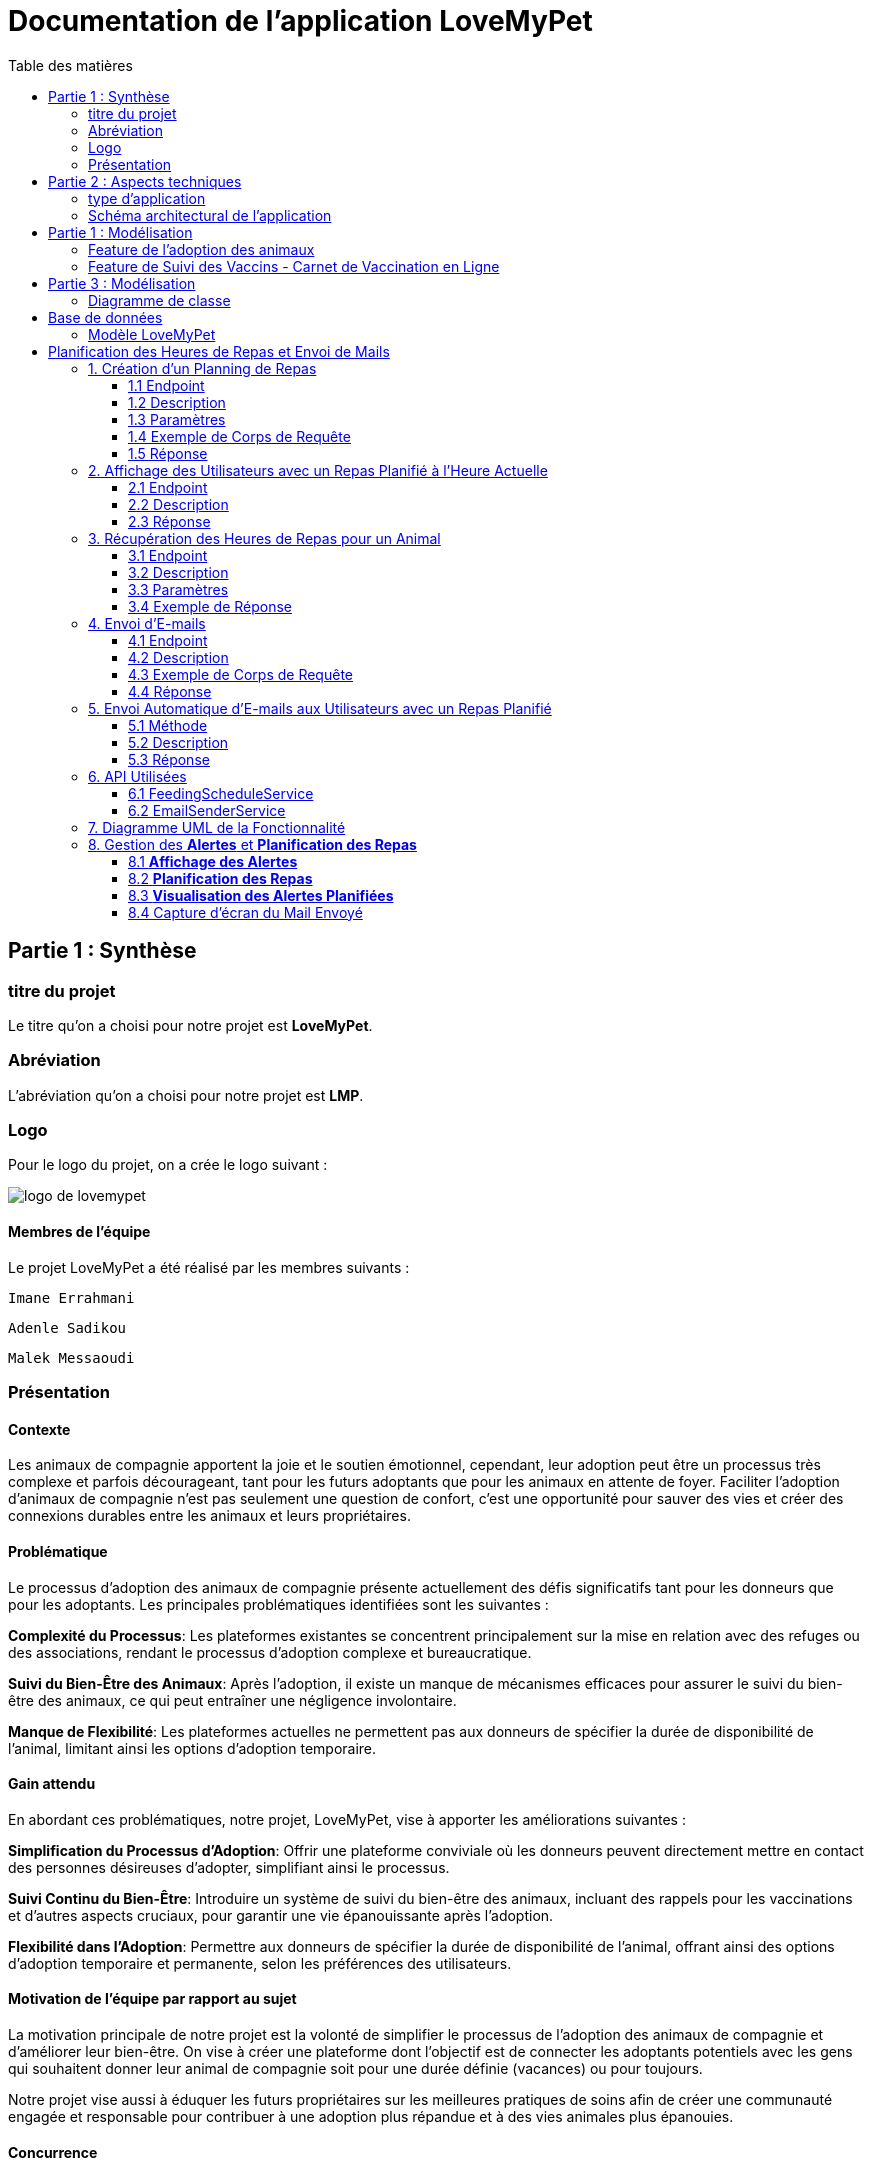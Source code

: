 = Documentation de l'application LoveMyPet
:doctype: book
:icons: font
:source-highlighter: coderay
:toc: left
:toc-title: Table des matières



== Partie 1 : Synthèse 

=== titre du projet 

Le titre qu'on a choisi pour notre projet est **LoveMyPet**.

=== Abréviation 

L'abréviation  qu'on a choisi pour notre projet est **LMP**.

=== Logo 
Pour le logo du projet, on a crée le logo suivant :

image::logo.png[logo de lovemypet]

==== Membres de l'équipe

Le projet LoveMyPet a été réalisé par les membres suivants : 

    Imane Errahmani
    
    Adenle Sadikou

    Malek Messaoudi


=== Présentation

==== Contexte 

Les animaux de compagnie apportent la joie et le soutien émotionnel, cependant, leur adoption peut être un processus très complexe et parfois décourageant, tant pour les futurs adoptants que pour les animaux en attente de foyer. Faciliter l’adoption d’animaux de compagnie n’est pas seulement une question de confort, c’est une opportunité pour sauver des vies et créer des connexions durables entre les animaux et leurs propriétaires.

==== Problématique 

Le processus d'adoption des animaux de compagnie présente actuellement des défis significatifs tant pour les donneurs que pour les adoptants. Les principales problématiques identifiées sont les suivantes :

**Complexité du Processus**: Les plateformes existantes se concentrent principalement sur la mise en relation avec des refuges ou des associations, rendant le processus d'adoption complexe et bureaucratique.

**Suivi du Bien-Être des Animaux**: Après l'adoption, il existe un manque de mécanismes efficaces pour assurer le suivi du bien-être des animaux, ce qui peut entraîner une négligence involontaire.

**Manque de Flexibilité**: Les plateformes actuelles ne permettent pas aux donneurs de spécifier la durée de disponibilité de l'animal, limitant ainsi les options d'adoption temporaire.


==== Gain attendu 

En abordant ces problématiques, notre projet, LoveMyPet, vise à apporter les améliorations suivantes :

**Simplification du Processus d'Adoption**: Offrir une plateforme conviviale où les donneurs peuvent directement mettre en contact des personnes désireuses d'adopter, simplifiant ainsi le processus.

**Suivi Continu du Bien-Être**: Introduire un système de suivi du bien-être des animaux, incluant des rappels pour les vaccinations et d'autres aspects cruciaux, pour garantir une vie épanouissante après l'adoption.

**Flexibilité dans l'Adoption**: Permettre aux donneurs de spécifier la durée de disponibilité de l'animal, offrant ainsi des options d'adoption temporaire et permanente, selon les préférences des utilisateurs.


==== Motivation de l'équipe par rapport au sujet

La motivation principale de notre projet est la volonté de simplifier le processus de l’adoption des animaux de compagnie et d'améliorer leur bien-être.
On vise à créer une plateforme dont l’objectif est de connecter les adoptants potentiels avec les gens qui souhaitent donner leur animal de compagnie soit pour une durée définie (vacances) ou pour toujours.

Notre projet vise aussi à éduquer les futurs propriétaires sur les meilleures pratiques de soins afin de créer une communauté engagée et responsable pour contribuer à une adoption plus répandue et à des vies animales plus épanouies. 


==== Concurrence

Afin de faire une étude de la concurrence, on s’est posé les questions suivantes : 

Qui sont nos concurrents ?
Où sont-ils ?
Que proposent-ils ?
Quelles sont leurs forces et leurs faiblesses ?

Après une recherche sur internet, on a vu qu' en France, il existe beaucoup de sites web permettant l’adoption des animaux que ce soit des sites des fondations (Fondation 30 Millions d’amis, Fondation Brigitte Bardot…)  ou des plateformes d’adoption comme Seconde Chance, La-Spa.fr, PAAW…

On a constaté que sur ces sites web, le service proposé est de mettre en contact un futur adoptant avec une association de la protection des animaux ou avec un refuge, cela est totalement différent du service proposé par notre projet qui est de mettre en contact deux personnes, une qui souhaite donner son animal de compagnie soit de façon définitive ou pour une durée précise (vacance) et l’autre qui représente un futur propriétaire de cet animal.

En revanche ce service peut être existant dans des sites comme LeBonCoin, sauf que dans ce cas, ce site n’est pas dédié seulement aux animaux et leur adoption ce qui n’est pas pratique pour les utilisateurs souhaitant profiter d’un processus d’adoption simple et efficace. 

Ce qui diffère notre projet des concurrents cités, c’est le fait que c’est un site qui permet un suivi du bien être des animaux, cela inclut :
Trouver un propriétaire pour l’animal,
Assurer que le propriétaire prend soin de l’animal en lui envoyant des rappels pour nourrir l’animal, le laver, le vacciner…

Donc au final, notre projet est une combinaison de fonctionnalités permettant une meilleure expérience utilisateur.

==== Personas 

**Donneur d'Animal - Sophie**:

image::sophie.jpg[persona 1]


    Contexte: Sophie, 35 ans, a un chien nommé Max qu'elle aime profondément. Cependant, en raison de changements de vie, elle doit trouver un nouveau foyer pour Max.
    Fonctionnalités Clés:
        Enregistrement facile des informations de Max sur la plateforme.
        Possibilité de donner Max pour une durée à spécifier (temporaire ou permanente).

**Futur Adoptant - Antoine**:

image::antoine.jpg[persona 2]

    Contexte: Antoine, 28 ans, cherche un compagnon animal. Il aimerait adopter un chien pour lui tenir compagnie.
    Fonctionnalités Clés:
        Recherche simplifiée d'animaux disponibles à l'adoption.
        Faire une candidature  pour exprimer son intérêt à adopter.
        Accès à des informations complètes sur les vaccinations et le suivi du bien-être de l'animal.


==== Prévisions Marketing

**Réseaux Sociaux**:

Stratégie: Campagnes engageantes sur des plateformes populaires telles que Facebook, Instagram et Twitter.
Contenu: Témoignages d'adoptions réussies, conseils de soins, et mises en avant des fonctionnalités uniques de LoveMyPet.
Impact Attendu: Augmentation de la notoriété de la plateforme, engagement de la communauté, partages sociaux.

**Site Web**:

Stratégie: Développement d'un site web attrayant et convivial.
Contenu: Histoires inspirantes, guides de soins, témoignages d'utilisateurs, et accès facile aux fonctionnalités de la plateforme.
Impact Attendu: Plateforme centrale pour les informations sur LoveMyPet, conversion des visiteurs en utilisateurs actifs.


**Campagnes d'Influenceurs**:

Stratégie: Partenariat avec des influenceurs dans le domaine des animaux et de l'adoption responsable.
Contenu: Contenu authentique mettant en avant l'utilité de LoveMyPet.
Impact Attendu: Atteinte d'un public plus large, renforcement de la confiance grâce à des recommandations d'influenceurs.


== Partie 2 : Aspects techniques

=== type d'application

LoveMyPet est une application **web**

=== Schéma architectural de l'application

Voici notre schéma architectural 

[plantuml]
----
@startuml

!define RECTANGLE class
!define INTERFACE interface
!define END end

RECTANGLE Frontend {
  PageAccueil
  PagesProfil
  PagesAdoption
  PopUpsInteractifs
  PagesSuiviDeVaccination
  ...
}

RECTANGLE Backend {
  API_REST
  GestionUtilisateurs
  LogiqueAdoption
  SuiviVaccination
}

RECTANGLE BaseDeDonnees {
  TablesPerson
  TablesAnimal
  TablesAdoption
  TablesVaccination
  TablesVaccin
}

Backend -- BaseDeDonnees : communique
Frontend -- Backend : communique

@enduml
----

et voici toutes les API utilisées dans notre projet : 


===== AdoptionController

Point de départ de l'API : `/adoption`

* `GET /adoptions` : Obtenir la liste de toutes les URL d'adoption.
* `GET /{idAdoption}` : Obtenir les détails d'une adoption spécifique par ID.

===== AnimalController

Point de départ de l'API : `/animal`

* `POST /add` : Ajouter un nouvel animal avec un fichier image.
* `GET /person/{idPerson}` : Obtenir la liste des références d'animaux par ID de personne.
* `GET /{id}` : Obtenir les détails d'un animal spécifique par ID.
* `GET /{animalId}/candidatures` : Obtenir la liste des candidatures pour un animal spécifique.
* `POST /addadoption` : Ajouter une nouvelle adoption.

===== CandidatureController

Point de départ de l'API : `/animal/{animalId}/candidature`

* `GET /{candidatureId}` : Obtenir les détails d'une candidature spécifique pour un animal.

===== MesCandidatureController

Point de départ de l'API : `/mescandidature`

* `GET /person/{idPerson}` : Obtenir la liste des références de candidatures par ID de personne.
* `GET /{idCandidature}` : Obtenir les détails d'une candidature spécifique par ID.

===== PersonController

Point de départ de l'API : `/person`

* `GET /{id}` : Obtenir les détails d'une personne spécifique par ID.
* `POST /add` : Ajouter une nouvelle personne avec un fichier image.
* `POST /login` : Authentifier une personne à l'aide de l'e-mail et du mot de passe.
* `GET /profile` : Obtenir les informations du profil utilisateur.
* `POST /addcandidature` : Ajouter une nouvelle candidature.

===== VaccinationController

Point de départ de l'API : `/vaccination`

* `GET /animal/{idAnimal}` : Obtenir les références de vaccination par ID d'animal.
* `GET /{idVaccination}` : Obtenir les détails d'une vaccination spécifique par ID.
* `POST /add` : Ajouter une nouvelle vaccination.

===== VaccinController

Point de départ de l'API : `/vaccin`

* `GET /all` : Obtenir toutes les vaccinations.

==== plateforme technologique

**Langages utilisés**

**Backend (Java)**: Utilisation de Java pour la logique métier, la gestion de la base de données, et la création de l'API REST.

**Frontend (JavaScript, HTML, JSON)**: Utilisation de JavaScript pour la logique côté client, HTML pour la structure des pages, et JSON pour le format des données échangées.

**API REST**

Utilisation d'une architecture RESTful pour la communication entre le frontend et le backend.

**Frameworks de Test**

**Jacoco**: Utilisation de Jacoco pour la mesure de la couverture de code, permettant d'évaluer l'étendue des tests effectués sur le code source Java.

**Gestion de Versions**

**Git**: Utilisation du système de gestion de versions Git pour le suivi des modifications, la collaboration entre les membres de l'équipe, et la gestion des branches de développement.

**Build**

**Maven**: Utilisation de Maven pour la gestion des dépendances, la compilation du code source, et la création d'artefacts binaires.

**Intégration Continue (CI)**

**GitAction**: Mise en place d'un système d'intégration continue pour automatiser les tests, la compilation, et la vérification de la qualité du code à chaque modification dans le référentiel Git.


== Partie 1 : Modélisation 

=== Feature de l'adoption des animaux

Une fois que vous avez ajouté vos compagnons,(étape 1) à la section **"Mes Animaux"** ("étape 2"), vous remarquerez que chaque animal dispose d'une option unique : le bouton **"Donner"**(étape 3). En cliquant sur ce bouton, un pop-up s'affiche, offrant une expérience interactive et conviviale pour faciliter le processus d'adoption.

**étape 1**

image::enregistrement.png[etape 1]

**étape 2**

image::donner.png[etape 2]

**étape 3**

image::popup.png[etape 3]



Dans ce pop-up, la date de début est une information obligatoire, permettant aux utilisateurs de spécifier quand leur animal sera disponible pour adoption. Cependant, la date de fin reste facultative, laissant aux donateurs la liberté de décider s'ils souhaitent offrir leur animal de manière permanente ou temporaire.

L'ajout de cette fonctionnalité temporelle est particulièrement pratique pour ceux qui envisagent de confier leur animal pendant une période spécifique, comme les vacances. En spécifiant la date de retour prévue, les utilisateurs peuvent indiquer clairement la durée pendant laquelle leur animal est disponible pour l'adoption.

Une fois cette étape terminée, l'information concernant l'animal disponible est publiée dans **la section dédiée à l'adoption**. Les utilisateurs parcourant cette section trouveront une liste d'animaux prêts à être adoptés, chacun accompagné d'un bouton **"Candidater"** (étape 4). Cette approche permet à toute personne intéressée par un animal spécifique de manifester rapidement son intérêt en un simple clic.

**étape 4**

image::adoption.png[etape 4]

Cette approche flexible a pour objectif de simplifier le processus d'adoption, offrant aux propriétaires la liberté de choisir la durée de la nouvelle maison pour leur animal. En créant une plateforme conviviale, nous aspirons à faciliter la connexion entre ceux qui cherchent un compagnon et ceux qui sont prêts à partager l'amour de leurs animaux.



=== Feature de Suivi des Vaccins - Carnet de Vaccination en Ligne

La fonctionnalité de suivi des vaccins sur notre plateforme offre aux utilisateurs une gestion centralisée et accessible des vaccinations de leurs animaux de compagnie. Conçue comme un carnet de vaccination en ligne, cette fonctionnalité permet aux propriétaires d'animaux de suivre et de mettre à jour facilement les informations relatives aux vaccins administrés à leurs compagnons.

Principales Caractéristiques :

**Accès Simple :** Les utilisateurs peuvent accéder à la fonction de **suivi** (étape 1) des vaccins depuis la section **"Mes Animaux"** (étape 2) de leur compte utilisateur. Chaque animal répertorié dispose d'une fonction dédiée pour un accès rapide.

**Vue d'Ensemble des Vaccinations :** L'interface offre une vue d'ensemble détaillée des vaccinations précédemment administrées à un animal particulier. Chaque entrée inclut le nom du vaccin ainsi que la date correspondante.

**Ajout de Vaccinations :** Les propriétaires ont la possibilité d'ajouter de nouvelles vaccinations à tout moment. En fournissant les détails pertinents, tels que le nom du vaccin et la date d'administration, les utilisateurs peuvent maintenir un historique complet et à jour.

== Partie 3 : Modélisation 

=== Diagramme de classe 

==== Feature 1 :

[plantuml]
----
@startuml

package com.nanterre.LoveMyPet.controller {
  class AdoptionController {
    + getAllAdoptionUrls(): List<String>
    + getAdoptionDetails(idAdoption: Integer): Map<String, Object>
    + addAdoption(adoption: Adoption): ResponseEntity<Map<String, String>>
  }
  class AnimalController {
    + addAnimal(imageFile: MultipartFile, animal: Animal): ResponseEntity<String>
    + getAnimalsReferenceByPersonId(idPerson: Integer): List<String>
    + getAnimalDetailsById(id: Integer): Animal
    + getCandidaturesByAnimalId(animalId: Integer): List<String>
    + addAdoption(adoption: Adoption): ResponseEntity<Map<String, String>>
  }
  class CandidatureController {
    + getCandidatureDetailsByAnimalIdAndCandidatureId(animalId: Integer, candidatureId: Integer): Candidature
  }
  class Controller {
    + showAdoptionPage(model: Model): String
    + showAnimals(model: Model): String
    + showCandidatureByAnimalId(model: Model): String
    + showVaccinations(model: Model): String
    + showCandidatures(model: Model): String
    + showpage(): String
    + showpageaddAnimal(): String
    + showpagelogin(): String
    + homePage(): String
    + profile(): String
  }
  class MesCandidatureController {
    + getCandidatureReferenceByPersonId(idPerson: Integer): List<String>
    + getCandidatureDetailsById(idCandidature: Integer): Candidature
  }
  class PersonController {
    + getPersonDetailsById(id: Integer): Person
    + add(imageFile: MultipartFile, person: Person): ResponseEntity<String>
    + login(email: String, password: String, session: HttpSession): ResponseEntity<?>
    + userProfile(session: HttpSession): ResponseEntity<?>
    + addCandidature(idPerson: Integer, idAdoption: Integer, dateCandidature: String): ResponseEntity<String>
  }
}

package com.nanterre.LoveMyPet.service {
  interface AdoptionService {
    + getAllAdoptionUrls(): List<String>
    + getAdoptionDetails(idAdoption: Integer): Map<String, Object>
    + saveAdoption(adoption: Adoption)
  }
  interface AnimalService {
    + getAnimalLinksByPersonId(idPerson: Integer): List<String>
    + getAnimalDetailsById(id: Integer): Animal
    + getAdoptionUrlsForAnimals(): List<String>
    + saveAnimal(animal: Animal): Animal
    + findAnimalById(id: Integer): Animal
  }
  interface CandidatureService {
    + getCandidatureLinksByAnimalId(animalId: Integer): List<String>
    + getCandidatureDetailsByAnimalIdAndCandidatureId(animalId: Integer, candidatureId: Integer): Candidature
    + saveCandidature(candidature: Candidature)
  }
  interface MesCandidatureService {
    + getCandidatureLinksByPersonId(idPerson: Integer): List<String>
    + getCandidatureDetailsById(idCandidature: Integer): Candidature
  }
  interface PersonService {
    + getPersonDetailsById(id: Integer): Person
    + savePerson(person: Person): Person
    + findPersonByEmail(email: String): Person
  }
}

package com.nanterre.LoveMyPet.repository {
  interface AdoptionRepository {
    + findAll(): List<Adoption>
    + findById(id: Integer): Optional<Adoption>
    + save(adoption: Adoption): Adoption
  }
  interface AnimalRepository {
    + findByIdPerson(idPerson: Integer): List<Animal>
    + findById(id: Integer): Optional<Animal>
    + save(animal: Animal): Animal
  }
  interface CandidatureRepository {
    + getCandidaturesByAnimalId(animalId: Integer): List<Candidature>
    + findById(id: Integer): Optional<Candidature>
    + save(candidature: Candidature): Candidature
  }
  interface MesCandidatureRepository {
    + findByPersonIdPerson(idPerson: Integer): List<Candidature>
    + findById(id: Integer): Optional<Candidature>
    + save(candidature: Candidature): Candidature
  }
  interface PersonRepository {
    + findById(id: Integer): Optional<Person>
    + save(person: Person): Person
    + findPersonByEmail(email: String): Person
  }
}

Controller --|> AdoptionController
Controller --|> AnimalController
Controller --|> CandidatureController
Controller --|> MesCandidatureController
Controller --|> PersonController

AdoptionController --|> AdoptionService
AdoptionController --|> AnimalService

AnimalController --|> AnimalService
AnimalController --|> AdoptionService
AnimalController --|> CandidatureService

CandidatureController --|> CandidatureService

MesCandidatureController --|> MesCandidatureService

PersonController --|> PersonService
PersonController --|> CandidatureService

AdoptionService --|> AdoptionRepository
AnimalService --|> AnimalRepository
CandidatureService --|> CandidatureRepository
MesCandidatureService --|> MesCandidatureRepository
PersonService --|> PersonRepository



@enduml
----

==== Feature 2 :

[plantuml]
----
@startuml

package com.nanterre.LoveMyPet.controller {
  class AnimalController {
    + addAnimal(imageFile: MultipartFile, animal: Animal): ResponseEntity<String>
    + getAnimalsReferenceByPersonId(idPerson: Integer): List<String>
    + getAnimalDetailsById(id: Integer): Animal
    + getCandidaturesByAnimalId(animalId: Integer): List<String>
    + addAdoption(adoption: Adoption): ResponseEntity<Map<String, String>>
  }
  class Controller {
    + showAdoptionPage(model: Model): String
    + showAnimals(model: Model): String
    + showCandidatureByAnimalId(model: Model): String
    + showVaccinations(model: Model): String
    + showCandidatures(model: Model): String
    + showpage(): String
    + showpageaddAnimal(): String
    + showpagelogin(): String
    + homePage(): String
    + profile(): String
  }
  class PersonController {
    + getPersonDetailsById(id: Integer): Person
    + add(imageFile: MultipartFile, person: Person): ResponseEntity<String>
    + login(email: String, password: String, session: HttpSession): ResponseEntity<?>
    + userProfile(session: HttpSession): ResponseEntity<?>
    + addCandidature(idPerson: Integer, idAdoption: Integer, dateCandidature: String): ResponseEntity<String>
  }
  class VaccinationController {
    + getVaccinationReferenceByAnimalId(idAnimal: Integer): List<String>
    + getVaccinationDetailsById(idVaccination: Integer): Vaccination
    + add(vaccination: Vaccination, animalId: Integer): String
  }

  class VaccinController {
    - vaccinService: VaccinService
    + VaccinController(vaccinService: VaccinService)
    + getAllVaccins(): Iterable<Vaccin>
  }
}

package com.nanterre.LoveMyPet.service {
  interface AnimalService {
    + getAnimalLinksByPersonId(idPerson: Integer): List<String>
    + getAnimalDetailsById(id: Integer): Animal
    + getAdoptionUrlsForAnimals(): List<String>
    + saveAnimal(animal: Animal): Animal
    + findAnimalById(id: Integer): Animal
  }
  interface PersonService {
    + getPersonDetailsById(id: Integer): Person
    + savePerson(person: Person): Person
    + findPersonByEmail(email: String): Person
  }
  interface VaccinationService {
    + saveVaccination(vaccination: Vaccination): Vaccination
    + getVaccinationLinksByAnimalId(idAnimal: Integer): List<String>
    + getVaccinationDetailsById(idVaccination: Integer): Vaccination
  }
  
  interface VaccinService {
  + getAllVaccins(): Iterable<Vaccin>
  + getVaccinById(id: Integer): Vaccin
  }

}

package com.nanterre.LoveMyPet.repository {
  interface AnimalRepository {
    + findByIdPerson(idPerson: Integer): List<Animal>
    + findById(id: Integer): Optional<Animal>
    + save(animal: Animal): Animal
  }
  interface PersonRepository {
    + findById(id: Integer): Optional<Person>
    + save(person: Person): Person
    + findPersonByEmail(email: String): Person
  }
  interface VaccinRepository {
    + findAll(): Iterable<Vaccin>
    + findById(id: Integer): Optional<Vaccin>
    + save(vaccin: Vaccin): Vaccin
    + deleteById(id: Integer): void
  }
  interface VaccinationRepository {
    + findAll(): List<Vaccination>
    + findById(id: Integer): Optional<Vaccination>
    + save(vaccination: Vaccination): Vaccination
    + deleteById(id: Integer): void
    + findByAnimalId(animalId: Integer): List<Vaccination>
  }
}

Controller --|> VaccinationController
Controller --|> AnimalController
Controller --|> VaccinController
Controller --|> PersonController

VaccinationController --|> VaccinationService
AnimalController --|> AnimalService
VaccinController --|> VaccinService
PersonController --|> PersonService

AnimalService --|> AnimalRepository
VaccinationService --|> VaccinationRepository
VaccinService --|> VaccinRepository
PersonService --|> PersonRepository

@enduml
----

== Base de données

Le diagramme entité-relation ci-dessous offre une représentation visuelle des relations essentielles. En mettant en lumière les liens entre les différentes entités.

=== Modèle LoveMyPet

[plantuml]
----
@startuml

package "com.nanterre.LoveMyPet.model" {
  class Person {
    +idPerson: Integer
    LastName: String
    FirstName: String
    Email: String
    PhoneNumber: String
    Address: String
    Password: String
    ImageUrl: String
  }

  class Animal {
    +id: Integer
    +idPerson: Integer
    name: String
    category: String
    race: String
    weight: Double
    gender: Integer
    dateOfBirth: Date
    imageUrl: String
  }

  class Adoption {
    +idAdoption: Integer
    startDate: Date
    endDate: Date
    +idAnimal: Integer
  }

  class Candidature {
    +idCandidature: Integer
    dateCandidature: Date
    +person: Person
    +adoption: Adoption
  }

  class Vaccin {
    +idVaccin: Integer
    vaccinName: String
  }

  class Vaccination {
    +idVaccination: Integer
    +vaccin: Vaccin
    +animal: Animal
    date: Date
  }
}

Person   --  Animal : "1,1" Adopte "0,N"
Person -- Candidature : "0,N" Candidate à "1,1"
Animal -- Adoption : "1,1" Est concerné par "1,1"
Candidature -- Adoption : "1,1" Correspond à "0,N"
Vaccin -- Vaccination : "0,N" Est utilisé dans "1,N"
Vaccination -- Animal : "1,1" prend "1,N"

@enduml
----
= Planification des Heures de Repas et Envoi de Mails

Cette fonctionnalité vise à automatiser la gestion des repas pour les animaux en permettant aux utilisateurs de planifier les heures de repas de leurs animaux de compagnie. En plus de la planification, le système envoie des rappels par e-mail aux utilisateurs à l'heure programmée pour garantir que leurs animaux reçoivent leur nourriture à temps.

== 1. Création d'un Planning de Repas

=== 1.1 Endpoint
`POST /api/feeding-schedules`

=== 1.2 Description
Cette API permet aux utilisateurs de créer un planning de repas pour un animal spécifique.

=== 1.3 Paramètres
Un objet `FeedingSchedule` doit être inclus dans le corps de la requête, spécifiant l'animal, la fréquence des repas, et les heures de repas.

=== 1.4 Exemple de Corps de Requête
[source, json]
----
{
  "animal": {"id": 1},
  "feedingFrequency": 2,
  "feedingTimes": [
    {"feedingTime": "08:00"},
    {"feedingTime": "18:00"}
  ]
}
----

=== 1.5 Réponse
Un message indiquant que le planning a été créé avec succès.

== 2. Affichage des Utilisateurs avec un Repas Planifié à l'Heure Actuelle

=== 2.1 Endpoint
`GET /api/feeding-schedules/emails-with-current-time`

=== 2.2 Description
Cette API récupère la liste des utilisateurs ayant un repas planifié à l'heure actuelle.

=== 2.3 Réponse
Une chaîne de caractères indiquant le succès de l'opération ou une liste des e-mails dans la console.

== 3. Récupération des Heures de Repas pour un Animal

=== 3.1 Endpoint
`GET /api/feeding-schedules/animal/{animalId}`

=== 3.2 Description
Récupère la liste des heures de repas pour un animal spécifique.

=== 3.3 Paramètres
L'identifiant de l'animal (`animalId`) doit être fourni dans l'URL.

=== 3.4 Exemple de Réponse
[source, json]
----
[
  "08:00",
  "18:00"
]
----

== 4. Envoi d'E-mails

=== 4.1 Endpoint
`POST /api/feeding-schedules/send`

=== 4.2 Description
Envoie un e-mail à une adresse e-mail fixe à des fins de test.

=== 4.3 Exemple de Corps de Requête
[source, http]
----
POST /api/feeding-schedules/send
----

=== 4.4 Réponse
Un message indiquant que l'e-mail a été envoyé avec succès ou une erreur en cas d'échec.

== 5. Envoi Automatique d'E-mails aux Utilisateurs avec un Repas Planifié

=== 5.1 Méthode
`sendEmailToUsersWithCurrentFeedingTime`

=== 5.2 Description
Utilise une tâche planifiée (`@Scheduled`) pour envoyer automatiquement des rappels par e-mail aux utilisateurs ayant un repas planifié à l'heure actuelle.

=== 5.3 Réponse
Un message indiquant que les e-mails ont été envoyés avec succès ou une erreur en cas d'échec.

== 6. API Utilisées

=== 6.1 FeedingScheduleService

- `createFeedingSchedule`: Crée un nouveau planning de repas.
- `getUsersWithCurrentFeedingTime`: Récupère la liste des utilisateurs avec un repas planifié à l'heure actuelle.
- `getFeedingTimesForAnimal`: Récupère la liste des heures de repas pour un animal spécifique.

=== 6.2 EmailSenderService

- `sendSimpleEmail`: Envoie un e-mail simple.
- `sendHtmlEmail`: Envoie un e-mail au format HTML.



== 7. Diagramme UML de la Fonctionnalité

[plantuml]
----
@startuml
package "com.nanterre.LoveMyPet.repository" {
    class FeedingScheduleRepository {
        // Méthodes du repository FeedingSchedule
    }

    class FeedingTimeRepository {
        // Méthodes du repository FeedingTime
    }
}

package "com.nanterre.LoveMyPet.service" {
    interface FeedingScheduleService {
        +createFeedingSchedule(feedingSchedule: FeedingSchedule): FeedingSchedule
        +getUsersWithCurrentFeedingTime(): List<String>
        +getFeedingTimesForAnimal(animalId: Long): List<LocalTime>
    }

    interface EmailSenderService {
        +sendSimpleEmail(toEmail: String, subject: String, body: String): void
        +sendHtmlEmail(toEmail: String, subject: String, body: String): void
    }

    class FeedingScheduleServiceImpl {
        -feedingScheduleRepository: FeedingScheduleRepository
        +createFeedingSchedule(feedingSchedule: FeedingSchedule): FeedingSchedule
        +getUsersWithCurrentFeedingTime(): List<String>
        +getFeedingTimesForAnimal(animalId: Long): List<LocalTime>
    }

    class EmailSenderService {
        -javaMailSender: JavaMailSender
        -fromEmail: String
        +sendSimpleEmail(toEmail: String, subject: String, body: String): void
        +sendHtmlEmail(toEmail: String, subject: String, body: String): void
    }
}

package "com.nanterre.LoveMyPet.controller" {
    class FeedingScheduleController {
        -feedingScheduleService: FeedingScheduleService
        +createFeedingSchedule(feedingSchedule: FeedingSchedule): ResponseEntity<String>
        +displayUsersWithCurrentFeedingTime(): String
        +getFeedingTimesForAnimal(animalId: Long): ResponseEntity<List<LocalTime>>
        +sendEmail(): String
        +sendEmailToUsersWithCurrentFeedingTime(): String
    }
}

FeedingScheduleRepository -- FeedingScheduleService : "1,1" Utilise "1,N"
FeedingScheduleRepository -- FeedingScheduleServiceImpl : "1,1" Utilise "1,1"
FeedingTimeRepository -- FeedingScheduleService : "1,1" Utilise "0,N"
EmailSenderService -- FeedingScheduleService : "1,1" Utilise "0,N"
FeedingScheduleController -- FeedingScheduleService : "1,1" Utilise "1,1"
@enduml
----

== 8. Gestion des **Alertes** et **Planification des Repas**

Cette section détaille la gestion des **alertes** liées à la **planification des repas** pour les animaux de l'utilisateur.

=== 8.1 **Affichage des Alertes**

Lorsque l'utilisateur clique sur le bouton "Mes **Alertes**", il est dirigé vers la page "Mes **Alertes**" qui affiche toutes les **alertes** associées à la **planification des repas** de ses animaux. Chaque **alerte** présente des informations détaillées telles que l'animal concerné, l'heure prévue du repas, et d'autres détails pertinents.

image::./images_planification_food/img1.png[Capture d'écran de la page "Mes **Alertes**"]

=== 8.2 **Planification des Repas**

Si l'utilisateur n'a pas encore **planifié de repas** pour l'un de ses animaux, il sera redirigé vers un formulaire de **planification** lorsqu'il accède à la page "Mes **Alertes**". Le formulaire initial comprend un champ permettant à l'utilisateur de spécifier le **nombre de repas** par jour pour l'animal sélectionné.

image::./images_planification_food/img3.png[Capture d'écran du formulaire de **planification** initial]

Une fois que l'utilisateur a saisi le **nombre de repas**, le formulaire s'ajuste dynamiquement pour afficher autant de champs que nécessaire pour entrer les **heures prévues des repas**. Chaque champ représente une **heure de repas**.

image::./images_planification_food/img3.png[Capture d'écran des champs d'**heures de repas**]

Après avoir rempli le formulaire, l'utilisateur est redirigé vers la page "Mes **Alertes**" pour voir les **alertes** correspondant aux **heures de repas planifiées**.

=== 8.3 **Visualisation des Alertes Planifiées**

La page "Mes **Alertes**" permet à l'utilisateur de visualiser toutes les **alertes planifiées** associées à ses animaux. Les **alertes** comprennent des détails tels que l'animal concerné, l'heure prévue du repas, et d'autres informations pertinentes.

image::./images_planification_food/img1.png[Capture d'écran des **alertes planifiées**]


=== 8.4 Capture d'écran du Mail Envoyé

L'utilisateur reçoit un exemple de courriel pour les rappels de repas planifiés. Cet exemple illustre le contenu typique du courriel envoyé, confirmant l'heure de planification.

Exemple de courriel envoyé le 18:17 (heure de planification)

image::./images_planification_food/img4.png[Capture d'écran du mail envoyé]
